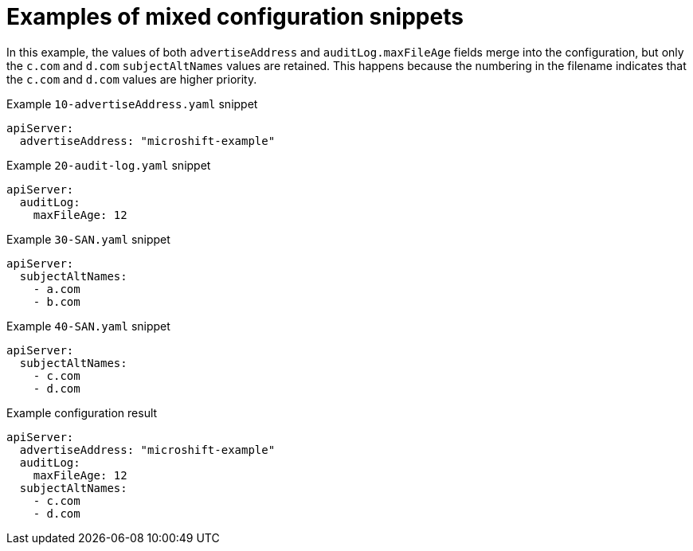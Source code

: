 // Module included in the following assemblies:
//
// * microshift_configuring/microshift-config-snippets.adoc

:_mod-docs-content-type: CONCEPT
[id="microshift-example-mixed-config-snippets_{context}"]
= Examples of mixed configuration snippets

In this example, the values of both `advertiseAddress` and `auditLog.maxFileAge` fields merge into the configuration, but only the `c.com` and `d.com` `subjectAltNames` values are retained. This happens because the numbering in the filename indicates that the `c.com` and `d.com` values are higher priority.

.Example `10-advertiseAddress.yaml` snippet
[source,yaml]
----
apiServer:
  advertiseAddress: "microshift-example"
----

.Example `20-audit-log.yaml` snippet
[source,yaml]
----
apiServer:
  auditLog:
    maxFileAge: 12
----

.Example `30-SAN.yaml` snippet
[source,yaml]
----
apiServer:
  subjectAltNames:
    - a.com
    - b.com
----

.Example `40-SAN.yaml` snippet
[source,yaml]
----
apiServer:
  subjectAltNames:
    - c.com
    - d.com
----

.Example configuration result
[source,yaml]
----
apiServer:
  advertiseAddress: "microshift-example"
  auditLog:
    maxFileAge: 12
  subjectAltNames:
    - c.com
    - d.com
----
